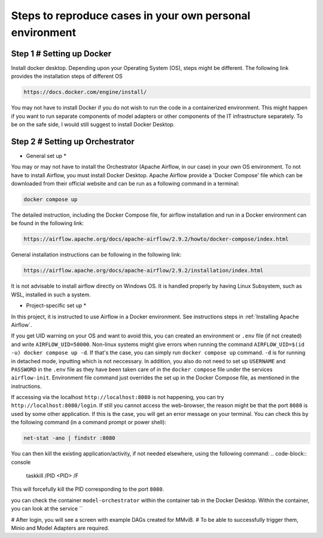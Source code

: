Steps to reproduce cases in your own personal environment
=========================================================

Step 1 # Setting up Docker
--------------------------

Install docker desktop. Depending upon your Operating System (OS), steps might be different. 
The following link provides the installation steps of different OS

.. code-block:: console

    https://docs.docker.com/engine/install/ 


You may not have to install Docker if you do not wish to run the code in a containerized environment. 
This might happen if you want to run separate components of model adapters or other components of the IT infrastructure separately.
To be on the safe side, I would still suggest to install Docker Desktop. 

Step 2 # Setting up Orchestrator
---------------------------------

* General set up *

You may or may not have to install the Orchestrator (Apache Airflow, in our case) in your own OS environment. 
To not have to install Airflow, you must install Docker Desktop. 
Apache Airflow provide a 'Docker Compose' file which can be downloaded from their official website and can be run
as a following command in a terminal:

.. code-block:: console

    docker compose up

The detailed instruction, including the Docker Compose file, for airflow installation and run in a Docker environment can be found in 
the following link:

.. code-block:: bash

    https://airflow.apache.org/docs/apache-airflow/2.9.2/howto/docker-compose/index.html

General installation instructions can be following in the following link:

.. code-block:: console

    https://airflow.apache.org/docs/apache-airflow/2.9.2/installation/index.html

It is not advisable to install airflow directly on Windows OS. It is handled properly by 
having Linux Subsystem, such as WSL, installed in such a system. 

* Project-specific set up *

In this project, it is instructed to use Airflow in a Docker environment. See instructions steps in :ref:`Installing Apache Airflow`. 


If you get UID warning on your OS and want to avoid this, you can created an environment or ``.env`` file (if not created) and 
write ``AIRFLOW_UID=50000``. Non-linux systems might give errors when running the command 
``AIRFLOW_UID=$(id -u) docker compose up -d``. If that's the case, you can simply run ``docker compose up`` command. ``-d`` is 
for running in detached mode, inputting which is not neccessary. In addition, you also do not need to set up ``USERNAME`` and ``PASSWORD`` 
in the ``.env`` file as they have been taken care of in the ``docker compose`` file under the services ``airflow-init``. Environment file
command just overrides the set up in the Docker Compose file, as mentioned in the instructions.  

If accessing via the localhost ``http://localhost:8080`` is not happening, you can try ``http://localhost:8080/login``. If still you 
cannot access the web-browser, the reason might be that the port ``8080`` is used by some other application. If this is the case, you 
will get an error message on your terminal. You can check this by the following command (in a command prompt or power shell):

.. code-block:: console

    net-stat -ano | findstr :8080


You can then kill the existing application/activity, if not needed elsewhere, using the following 
command:
.. code-block:: console

    taskkill /PID <PID> /F

This will forcefully kill the PID corresponding to the port ``8080``.




you can check the container ``model-orchestrator`` within the container tab in the Docker Desktop. Within 
the container, you can look at the service ``



# After login, you will see a screen with example DAGs created for MMviB.
# To be able to successfully trigger them, Minio and Model Adapters are required.